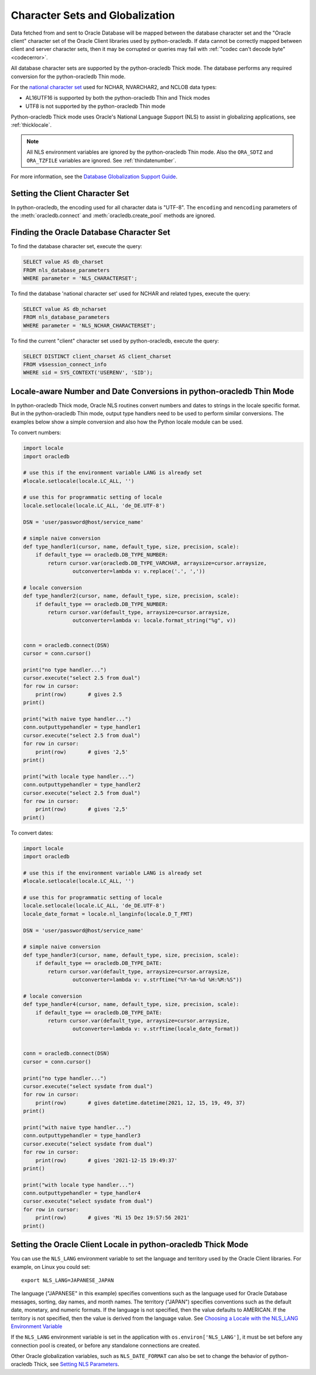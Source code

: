 .. _globalization:

********************************
Character Sets and Globalization
********************************

Data fetched from and sent to Oracle Database will be mapped between the
database character set and the "Oracle client" character set of the Oracle
Client libraries used by python-oracledb. If data cannot be correctly mapped between
client and server character sets, then it may be corrupted or queries may fail
with :ref:`"codec can't decode byte" <codecerror>`.

All database character sets are supported by the python-oracledb Thick mode.
The database performs any required conversion for the python-oracledb Thin
mode.

For the `national character set
<https://www.oracle.com/pls/topic/lookup?ctx=dblatest&id=GUID-4E12D991-C286-4F1A-AFC6-F35040A5DE4F>`__
used for NCHAR, NVARCHAR2, and NCLOB data types:

- AL16UTF16 is supported by both the python-oracledb Thin and Thick modes
- UTF8 is not supported by the python-oracledb Thin mode

Python-oracledb Thick mode uses Oracle's National Language Support (NLS) to
assist in globalizing applications, see :ref:`thicklocale`.

.. note::

    All NLS environment variables are ignored by the python-oracledb Thin mode.
    Also the ``ORA_SDTZ`` and ``ORA_TZFILE`` variables are ignored.  See
    :ref:`thindatenumber`.

For more information, see the `Database Globalization Support Guide
<https://www.oracle.com/pls/topic/lookup?ctx=dblatest&id=NLSPG>`__.

Setting the Client Character Set
================================

In python-oracledb, the encoding used for all character data is "UTF-8".  The
``encoding`` and ``nencoding`` parameters of the :meth:`oracledb.connect`
and :meth:`oracledb.create_pool` methods are ignored.

.. _findingcharset:


Finding the Oracle Database Character Set
=========================================

To find the database character set, execute the query:

.. code-block:: sql

    SELECT value AS db_charset
    FROM nls_database_parameters
    WHERE parameter = 'NLS_CHARACTERSET';

To find the database 'national character set' used for NCHAR and related types,
execute the query:

.. code-block:: sql

     SELECT value AS db_ncharset
     FROM nls_database_parameters
     WHERE parameter = 'NLS_NCHAR_CHARACTERSET';

To find the current "client" character set used by python-oracledb, execute the
query:

.. code-block:: sql

    SELECT DISTINCT client_charset AS client_charset
    FROM v$session_connect_info
    WHERE sid = SYS_CONTEXT('USERENV', 'SID');


.. _thindatenumber:

Locale-aware Number and Date Conversions in python-oracledb Thin Mode
=====================================================================

In python-oracledb Thick mode, Oracle NLS routines convert numbers and dates to
strings in the locale specific format.  But in the python-oracledb Thin mode,
output type handlers need to be used to perform similar conversions.  The
examples below show a simple conversion and also how the Python locale module
can be used.

To convert numbers:

.. code-block:: python

    import locale
    import oracledb

    # use this if the environment variable LANG is already set
    #locale.setlocale(locale.LC_ALL, '')

    # use this for programmatic setting of locale
    locale.setlocale(locale.LC_ALL, 'de_DE.UTF-8')

    DSN = 'user/password@host/service_name'

    # simple naive conversion
    def type_handler1(cursor, name, default_type, size, precision, scale):
        if default_type == oracledb.DB_TYPE_NUMBER:
            return cursor.var(oracledb.DB_TYPE_VARCHAR, arraysize=cursor.arraysize,
                    outconverter=lambda v: v.replace('.', ','))

    # locale conversion
    def type_handler2(cursor, name, default_type, size, precision, scale):
        if default_type == oracledb.DB_TYPE_NUMBER:
            return cursor.var(default_type, arraysize=cursor.arraysize,
                    outconverter=lambda v: locale.format_string("%g", v))


    conn = oracledb.connect(DSN)
    cursor = conn.cursor()

    print("no type handler...")
    cursor.execute("select 2.5 from dual")
    for row in cursor:
        print(row)       # gives 2.5
    print()

    print("with naive type handler...")
    conn.outputtypehandler = type_handler1
    cursor.execute("select 2.5 from dual")
    for row in cursor:
        print(row)       # gives '2,5'
    print()

    print("with locale type handler...")
    conn.outputtypehandler = type_handler2
    cursor.execute("select 2.5 from dual")
    for row in cursor:
        print(row)       # gives '2,5'
    print()


To convert dates:

.. code-block:: python

    import locale
    import oracledb

    # use this if the environment variable LANG is already set
    #locale.setlocale(locale.LC_ALL, '')

    # use this for programmatic setting of locale
    locale.setlocale(locale.LC_ALL, 'de_DE.UTF-8')
    locale_date_format = locale.nl_langinfo(locale.D_T_FMT)

    DSN = 'user/password@host/service_name'

    # simple naive conversion
    def type_handler3(cursor, name, default_type, size, precision, scale):
        if default_type == oracledb.DB_TYPE_DATE:
            return cursor.var(default_type, arraysize=cursor.arraysize,
                    outconverter=lambda v: v.strftime("%Y-%m-%d %H:%M:%S"))

    # locale conversion
    def type_handler4(cursor, name, default_type, size, precision, scale):
        if default_type == oracledb.DB_TYPE_DATE:
            return cursor.var(default_type, arraysize=cursor.arraysize,
                    outconverter=lambda v: v.strftime(locale_date_format))


    conn = oracledb.connect(DSN)
    cursor = conn.cursor()

    print("no type handler...")
    cursor.execute("select sysdate from dual")
    for row in cursor:
        print(row)       # gives datetime.datetime(2021, 12, 15, 19, 49, 37)
    print()

    print("with naive type handler...")
    conn.outputtypehandler = type_handler3
    cursor.execute("select sysdate from dual")
    for row in cursor:
        print(row)       # gives '2021-12-15 19:49:37'
    print()

    print("with locale type handler...")
    conn.outputtypehandler = type_handler4
    cursor.execute("select sysdate from dual")
    for row in cursor:
        print(row)       # gives 'Mi 15 Dez 19:57:56 2021'
    print()


.. _thicklocale:

Setting the Oracle Client Locale in python-oracledb Thick Mode
==============================================================

You can use the ``NLS_LANG`` environment variable to set the language and
territory used by the Oracle Client libraries.  For example, on Linux you could
set::

    export NLS_LANG=JAPANESE_JAPAN

The language ("JAPANESE" in this example) specifies conventions such as the
language used for Oracle Database messages, sorting, day names, and month
names.  The territory ("JAPAN") specifies conventions such as the default date,
monetary, and numeric formats. If the language is not specified, then the value
defaults to AMERICAN.  If the territory is not specified, then the value is
derived from the language value.  See `Choosing a Locale with the NLS_LANG
Environment Variable
<https://www.oracle.com/pls/topic/lookup?ctx=dblatest&id=GUID-86A29834-AE29-4BA5-8A78-E19C168B690A>`__

If the ``NLS_LANG`` environment variable is set in the application with
``os.environ['NLS_LANG']``, it must be set before any connection pool is
created, or before any standalone connections are created.

Other Oracle globalization variables, such as ``NLS_DATE_FORMAT`` can also be
set to change the behavior of python-oracledb Thick, see `Setting NLS Parameters
<https://www.oracle.com/pls/topic/lookup?ctx=dblatest&
id=GUID-6475CA50-6476-4559-AD87-35D431276B20>`__.
